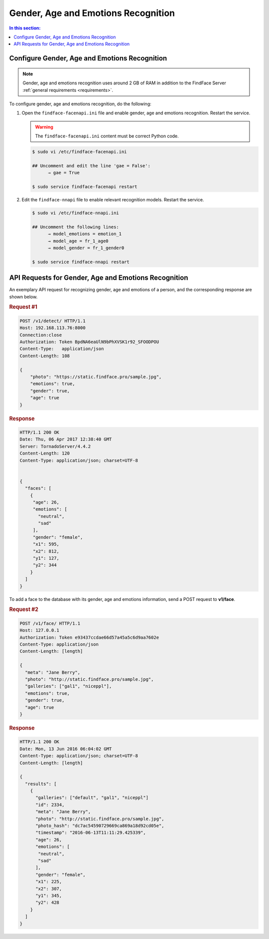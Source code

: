 .. _gae:

Gender, Age and Emotions Recognition
========================================

.. contents:: In this section:


Configure Gender, Age and Emotions Recognition
---------------------------------------------------

.. note:: 
     Gender, age and emotions recognition uses around 2 GB of RAM in addition to the FindFace Server :ref:`general requirements <requirements>`.


To configure gender, age and emotions recognition, do the following:

#. Open the ``findface-facenapi.ini`` file and enable gender, age and emotions recognition. Restart the service.

   .. warning::
         The ``findface-facenapi.ini`` content must be correct Python code.

   .. code::

       $ sudo vi /etc/findface-facenapi.ini

       ## Uncomment and edit the line 'gae = False': 
             → gae = True

       $ sudo service findface-facenapi restart

#. Edit the ``findface-nnapi`` file to enable relevant recognition models. Restart the service.

   .. code::

       $ sudo vi /etc/findface-nnapi.ini

       ## Uncomment the following lines: 
             → model_emotions = emotion_1
             → model_age = fr_1_age0
             → model_gender = fr_1_gender0

       $ sudo service findface-nnapi restart


API Requests for Gender, Age and Emotions Recognition
----------------------------------------------------------

An exemplary API request for recognizing gender, age and emotions of a person, and the corresponding response are shown below.

.. rubric:: Request #1

.. code::

    POST /v1/detect/ HTTP/1.1
    Host: 192.168.113.76:8000
    Connection:close
    Authorization: Token BpdNA6eaUlN9bPhXVSK1r92_SFOODPOU
    Content-Type:   application/json
    Content-Length: 108

    {
        "photo": "https://static.findface.pro/sample.jpg",
        "emotions": true,
        "gender": true,
        "age": true
    }

.. rubric:: Response

.. code::

    HTTP/1.1 200 OK
    Date: Thu, 06 Apr 2017 12:38:40 GMT
    Server: TornadoServer/4.4.2
    Content-Length: 120
    Content-Type: application/json; charset=UTF-8


    {
      "faces": [
        {
         "age": 26,
         "emotions": [
           "neutral",
           "sad"
         ],
         "gender": "female",
         "x1": 595,
         "x2": 812,
         "y1": 127,
         "y2": 344
        }
      ]
    }


To add a face to the database with its gender, age and emotions information, send a POST request to **v1/face**. 

.. rubric:: Request #2

.. code::

    POST /v1/face/ HTTP/1.1
    Host: 127.0.0.1
    Authorization: Token e93437ccdae66d57a45a5c6d9aa7602e
    Content-Type: application/json
    Content-Length: [length]

    {
      "meta": "Jane Berry",
      "photo": "http://static.findface.pro/sample.jpg",
      "galleries": ["gal1", "niceppl"],
      "emotions": true,
      "gender": true,
      "age": true
    }

.. rubric:: Response

.. code::

    HTTP/1.1 200 OK
    Date: Mon, 13 Jun 2016 06:04:02 GMT
    Content-Type: application/json; charset=UTF-8
    Content-Length: [length]

    {
      "results": [
        {
          "galleries": ["default", "gal1", "niceppl"]
          "id": 2334,
          "meta": "Jane Berry",
          "photo": "http://static.findface.pro/sample.jpg",
          "photo_hash": "dc7ac54590729669ca869a18d92cd05e",
          "timestamp": "2016-06-13T11:11:29.425339",
          "age": 26,
          "emotions": [
           "neutral",
           "sad"
          ],
          "gender": "female",
          "x1": 225,
          "x2": 307,
          "y1": 345,
          "y2": 428
        }
      ]
    }


